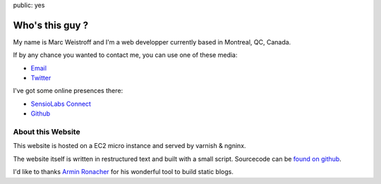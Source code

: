 public: yes

Who's this guy ?
================

My name is Marc Weistroff and I'm a web developper currently based in Montreal, QC, Canada.

If by any chance you wanted to contact me, you can use one of these media:

- `Email <marc@weistroff.net>`_
- `Twitter <https://twitter.com/futurecat>`_

I've got some online presences there:

- `SensioLabs Connect <https://connect.sensiolabs.com/profile/futurecat>`_
- `Github <https://github.com/marcw>`_

About this Website
------------------

This website is hosted on a EC2 micro instance and served by varnish & ngninx.

The website itself is written in restructured text and built with a small
script. Sourcecode can be `found on github
<http://github.com/marcw/marc.weistroff.net>`_.

I'd like to thanks `Armin Ronacher <http://lucumr.pocoo.org/>`_ for his wonderful tool to build static blogs.
